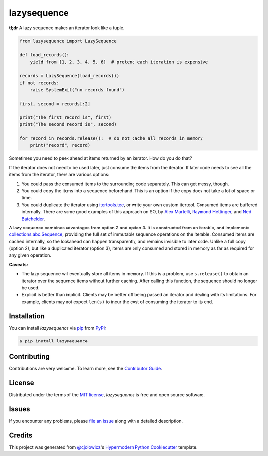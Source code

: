 lazysequence
============

|PyPI| |Python Version| |License|

|Read the Docs| |Tests| |Codecov|

.. |PyPI| image:: https://img.shields.io/pypi/v/lazysequence.svg
   :target: https://pypi.org/project/lazysequence/
   :alt: PyPI
.. |Python Version| image:: https://img.shields.io/pypi/pyversions/lazysequence
   :target: https://pypi.org/project/lazysequence
   :alt: Python Version
.. |License| image:: https://img.shields.io/pypi/l/lazysequence
   :target: https://opensource.org/licenses/MIT
   :alt: License
.. |Read the Docs| image:: https://img.shields.io/readthedocs/lazysequence/latest.svg?label=Read%20the%20Docs
   :target: https://lazysequence.readthedocs.io/
   :alt: Read the documentation at https://lazysequence.readthedocs.io/
.. |Tests| image:: https://github.com/cjolowicz/lazysequence/workflows/Tests/badge.svg
   :target: https://github.com/cjolowicz/lazysequence/actions?workflow=Tests
   :alt: Tests
.. |Codecov| image:: https://codecov.io/gh/cjolowicz/lazysequence/branch/main/graph/badge.svg
   :target: https://codecov.io/gh/cjolowicz/lazysequence
   :alt: Codecov


**tl;dr** A lazy sequence makes an iterator look like a tuple.

.. code:: python

   from lazysequence import LazySequence

   def load_records():
       yield from [1, 2, 3, 4, 5, 6]  # pretend each iteration is expensive

   records = LazySequence(load_records())
   if not records:
       raise SystemExit("no records found")

   first, second = records[:2]

   print("The first record is", first)
   print("The second record is", second)

   for record in records.release():  # do not cache all records in memory
       print("record", record)


Sometimes you need to peek ahead at items returned by an iterator. How do you do that?

If the iterator does not need to be used later, just consume the items from the iterator. If later code needs to see all the items from the iterator, there are various options:

1. You could pass the consumed items to the surrounding code separately. This can get messy, though.
2. You could copy the items into a sequence beforehand. This is an option if the copy does not take a lot of space or time.
3. You could duplicate the iterator using `itertools.tee`_, or write your own custom itertool. Consumed items are buffered internally. There are some good examples of this approach on SO, by `Alex Martelli`_, `Raymond Hettinger`_, and `Ned Batchelder`_.

.. _itertools.tee: https://docs.python.org/3/library/itertools.html#itertools.tee
.. _Alex Martelli: https://stackoverflow.com/a/1518097/1355754
.. _Raymond Hettinger: https://stackoverflow.com/a/15726344/1355754
.. _Ned Batchelder: https://stackoverflow.com/a/1517965/1355754

A lazy sequence combines advantages from option 2 and option 3. It is constructed from an iterable, and implements `collections.abc.Sequence`_, providing the full set of immutable sequence operations on the iterable. Consumed items are cached internally, so the lookahead can happen transparently, and remains invisible to later code. Unlike a full copy (option 2), but like a duplicated iterator (option 3), items are only consumed and stored in memory as far as required for any given operation.

.. _collections.abc.Sequence: https://docs.python.org/3/library/collections.abc.html#collections.abc.Sequence

**Caveats:**

- The lazy sequence will eventually store all items in memory. If this is a problem, use ``s.release()`` to obtain an iterator over the sequence items without further caching. After calling this function, the sequence should no longer be used.
- Explicit is better than implicit. Clients may be better off being passed an iterator and dealing with its limitations. For example, clients may not expect ``len(s)`` to incur the cost of consuming the iterator to its end.


Installation
------------

You can install *lazysequence* via pip_ from PyPI_:

.. code:: console

   $ pip install lazysequence


Contributing
------------

Contributions are very welcome.
To learn more, see the `Contributor Guide`_.


License
-------

Distributed under the terms of the `MIT license`_,
*lazysequence* is free and open source software.


Issues
------

If you encounter any problems,
please `file an issue`_ along with a detailed description.


Credits
-------

This project was generated from `@cjolowicz`_'s `Hypermodern Python Cookiecutter`_ template.

.. _@cjolowicz: https://github.com/cjolowicz
.. _Cookiecutter: https://github.com/audreyr/cookiecutter
.. _MIT license: https://opensource.org/licenses/MIT
.. _PyPI: https://pypi.org/
.. _Hypermodern Python Cookiecutter: https://github.com/cjolowicz/cookiecutter-hypermodern-python
.. _file an issue: https://github.com/cjolowicz/lazysequence/issues
.. _pip: https://pip.pypa.io/
.. github-only
.. _Contributor Guide: CONTRIBUTING.rst
.. _Usage: https://lazysequence.readthedocs.io/en/latest/usage.html
